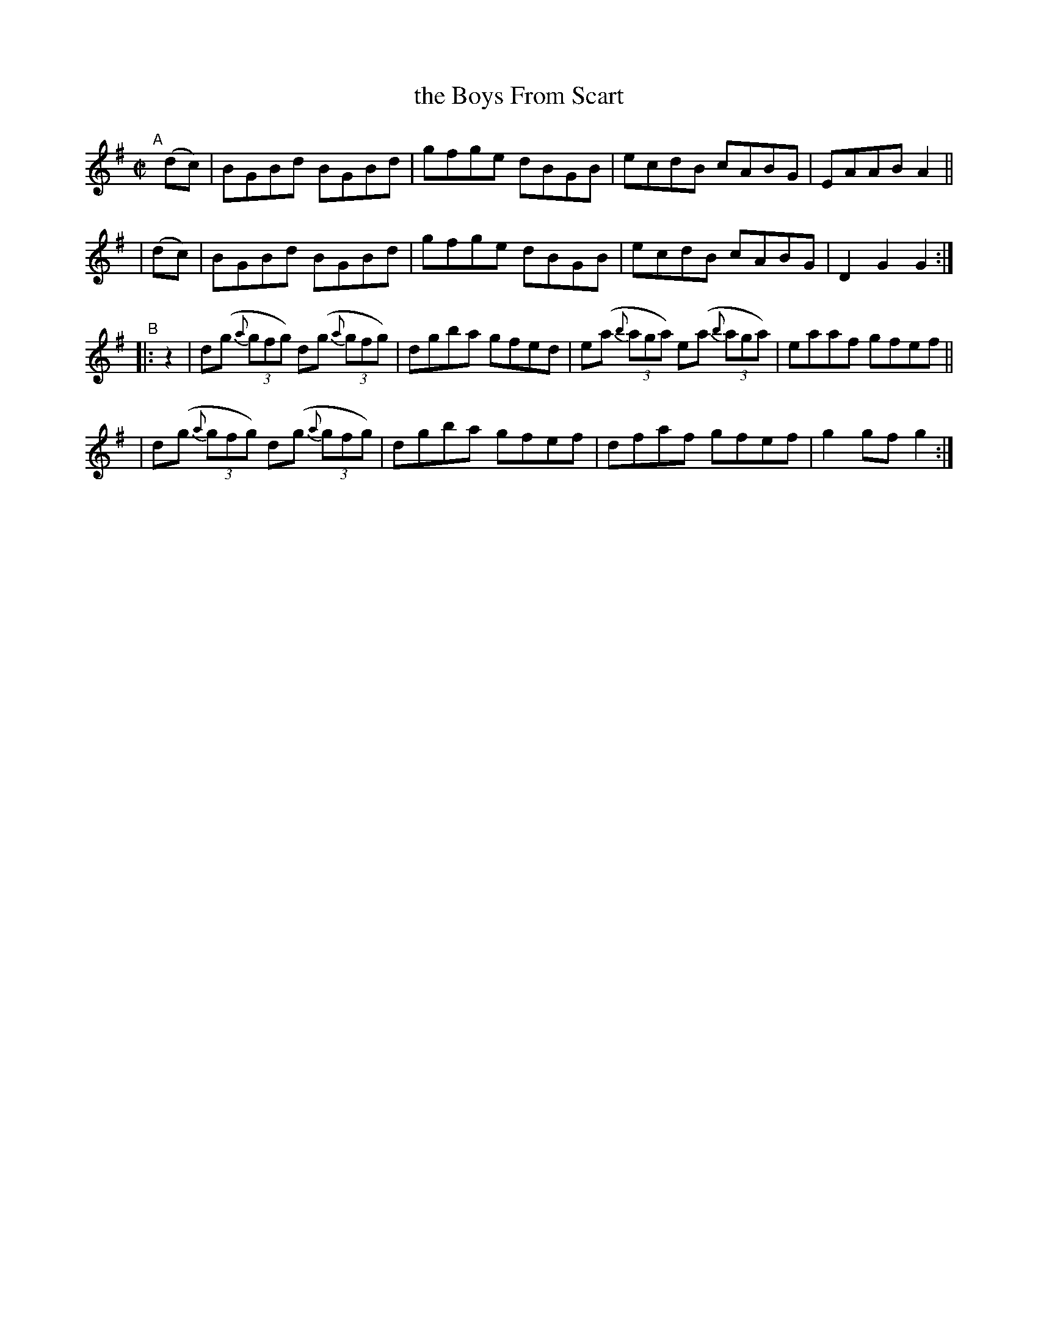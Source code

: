 X: 824
T: the Boys From Scart
R: hornpipe
%S: s:4 b:16(4+4+4+4)
B: Francis O'Neill: "The Dance Music of Ireland" (1907) #824
Z: Frank Nordberg - http://www.musicaviva.com
F: http://www.musicaviva.com/abc/tunes/ireland/oneill-1001/0824/oneill-1001-0824-1.abc
M: C|
L: 1/8
K: G
"^A"[|]\
  (dc) | BGBd BGBd | gfge dBGB | ecdB cABG | EAAB A2 ||
| (dc) | BGBd BGBd | gfge dBGB | ecdB cABG | D2G2 G2 :|
"^B"|: z2 \
| d(g (3{a}gfg) d(g (3{a}gfg) | dgba gfed | e(a (3{b}aga) e(a (3{b}aga) | eaaf gfef ||
| d(g (3{a}gfg) d(g (3{a}gfg) | dgba gfef | dfaf gfef | g2gf g2 :|
